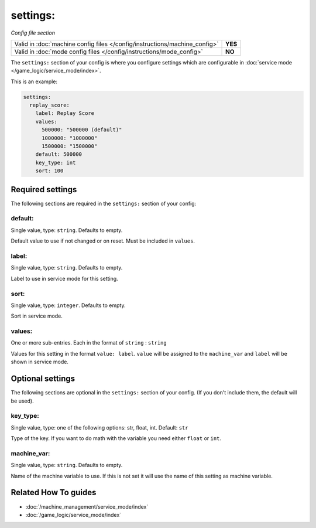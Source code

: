 settings:
=========

*Config file section*

+----------------------------------------------------------------------------+---------+
| Valid in :doc:`machine config files </config/instructions/machine_config>` | **YES** |
+----------------------------------------------------------------------------+---------+
| Valid in :doc:`mode config files </config/instructions/mode_config>`       | **NO**  |
+----------------------------------------------------------------------------+---------+

.. overview

The ``settings:`` section of your config is where you configure settings which
are configurable in :doc:`service mode </game_logic/service_mode/index>`.

This is an example:

.. code-block:: mpf-config

   settings:
     replay_score:
       label: Replay Score
       values:
         500000: "500000 (default)"
         1000000: "1000000"
         1500000: "1500000"
       default: 500000
       key_type: int
       sort: 100

.. config


Required settings
-----------------

The following sections are required in the ``settings:`` section of your config:

default:
~~~~~~~~
Single value, type: ``string``. Defaults to empty.

Default value to use if not changed or on reset. Must be included in ``values``.

label:
~~~~~~
Single value, type: ``string``. Defaults to empty.

Label to use in service mode for this setting.

sort:
~~~~~
Single value, type: ``integer``. Defaults to empty.

Sort in service mode.

values:
~~~~~~~
One or more sub-entries. Each in the format of ``string`` : ``string``

Values for this setting in the format ``value: label``.
``value`` will be assigned to the ``machine_var`` and ``label`` will be shown
in service mode.


Optional settings
-----------------

The following sections are optional in the ``settings:`` section of your config. (If you don't include them, the default will be used).

key_type:
~~~~~~~~~
Single value, type: one of the following options: str, float, int. Default: ``str``

Type of the key. If you want to do math with the variable you need either
``float`` or ``int``.

machine_var:
~~~~~~~~~~~~
Single value, type: ``string``. Defaults to empty.

Name of the machine variable to use. If this is not set it will use the name
of this setting as machine variable.


Related How To guides
---------------------

* :doc:`/machine_management/service_mode/index`
* :doc:`/game_logic/service_mode/index`

